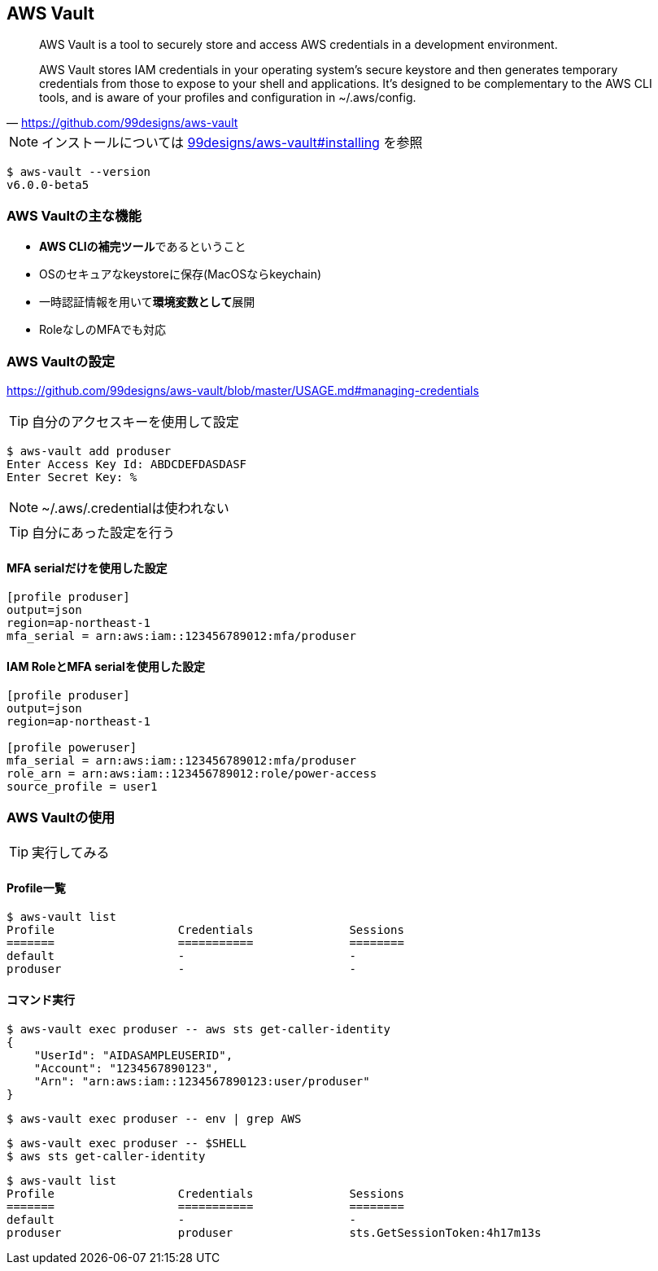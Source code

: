
== AWS Vault

> AWS Vault is a tool to securely store and access AWS credentials in a development environment.

> AWS Vault stores IAM credentials in your operating system's secure keystore and then generates temporary credentials from those to expose to your shell and applications. It's designed to be complementary to the AWS CLI tools, and is aware of your profiles and configuration in ~/.aws/config.
-- https://github.com/99designs/aws-vault

NOTE: インストールについては
https://github.com/99designs/aws-vault#installing[99designs/aws-vault#installing]
を参照

----
$ aws-vault --version
v6.0.0-beta5
----

=== AWS Vaultの主な機能

- **AWS CLIの補完ツール**であるということ
- OSのセキュアなkeystoreに保存(MacOSならkeychain)
- 一時認証情報を用いて**環境変数として**展開
- RoleなしのMFAでも対応

=== AWS Vaultの設定
https://github.com/99designs/aws-vault/blob/master/USAGE.md#managing-credentials


TIP: 自分のアクセスキーを使用して設定

----
$ aws-vault add produser
Enter Access Key Id: ABDCDEFDASDASF
Enter Secret Key: %
----

NOTE: ~/.aws/.credentialは使われない

TIP: 自分にあった設定を行う

==== MFA serialだけを使用した設定

----
[profile produser]
output=json
region=ap-northeast-1
mfa_serial = arn:aws:iam::123456789012:mfa/produser
----

==== IAM RoleとMFA serialを使用した設定

----
[profile produser]
output=json
region=ap-northeast-1

[profile poweruser]
mfa_serial = arn:aws:iam::123456789012:mfa/produser
role_arn = arn:aws:iam::123456789012:role/power-access
source_profile = user1
----

=== AWS Vaultの使用

TIP: 実行してみる

==== Profile一覧

----
$ aws-vault list
Profile                  Credentials              Sessions
=======                  ===========              ========
default                  -                        -
produser                 -                        -
----

==== コマンド実行

----
$ aws-vault exec produser -- aws sts get-caller-identity
{
    "UserId": "AIDASAMPLEUSERID",
    "Account": "1234567890123",
    "Arn": "arn:aws:iam::1234567890123:user/produser"
}
----

----
$ aws-vault exec produser -- env | grep AWS
----

----
$ aws-vault exec produser -- $SHELL
$ aws sts get-caller-identity
----

----
$ aws-vault list
Profile                  Credentials              Sessions
=======                  ===========              ========
default                  -                        -
produser                 produser                 sts.GetSessionToken:4h17m13s
----
